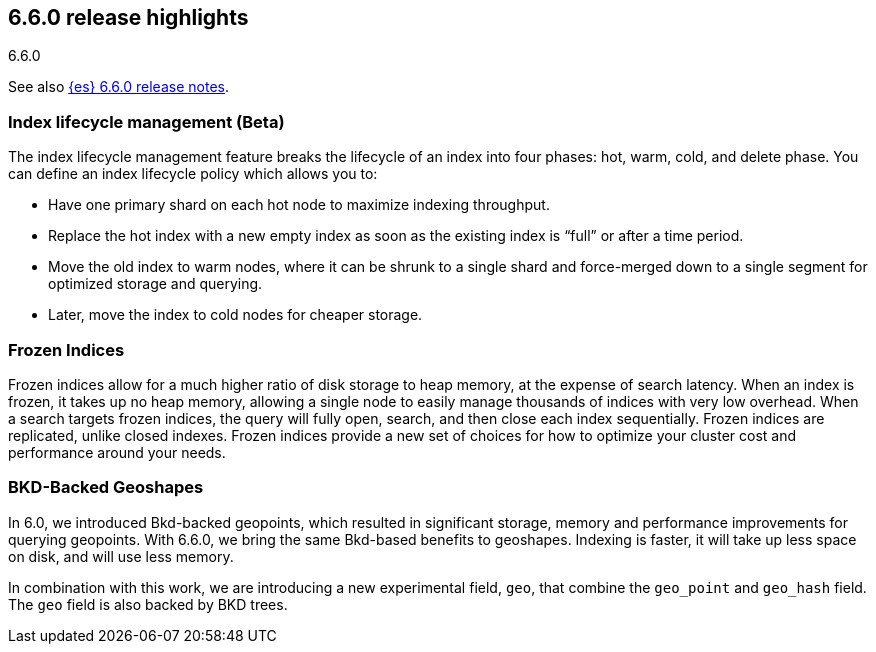 [[release-highlights-6.6.0]]
== 6.6.0 release highlights
++++
<titleabbrev>6.6.0</titleabbrev>
++++

See also <<release-notes-6.6.0,{es} 6.6.0 release notes>>. 

[float]
=== Index lifecycle management (Beta)

The index lifecycle management feature breaks the lifecycle of an index into four phases: hot, warm, cold, and delete phase.
You can define an index lifecycle policy which allows you to:

* Have one primary shard on each hot node to maximize indexing throughput.
* Replace the hot index with a new empty index as soon as the existing index is “full” or after a time period. 
* Move the old index to warm nodes, where it can be shrunk to a single shard and force-merged down to a single segment for optimized storage and querying. 
* Later, move the index to cold nodes for cheaper storage.

[float]
=== Frozen Indices

Frozen indices allow for a much higher ratio of disk storage to heap memory, at the expense of search latency. When an index is frozen, it takes up no heap 
memory, allowing a single node to easily manage thousands of indices with very low overhead. When a search targets frozen indices, the query will fully open,
search, and then close each index sequentially. Frozen indices are replicated, unlike closed indexes. 
Frozen indices provide a new set of choices for how to optimize your cluster cost and performance around your needs.

[float]
=== BKD-Backed Geoshapes

In 6.0, we introduced Bkd-backed geopoints, which resulted in significant
storage, memory and performance improvements for querying geopoints. With 6.6.0,
we bring the same Bkd-based benefits to geoshapes. Indexing is faster, it will take up less space on disk, and will use less memory.

In combination with this work, we are introducing a new experimental field,
`geo`, that combine the `geo_point` and `geo_hash` field. The `geo` field is also backed by BKD trees.
